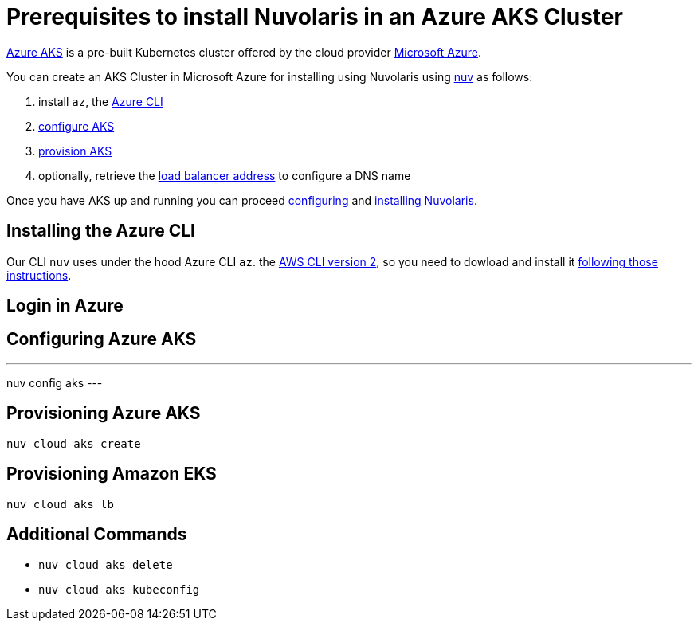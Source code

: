 = Prerequisites to install Nuvolaris in an Azure AKS Cluster

https://aws.amazon.com/eks/[Azure AKS] is a pre-built Kubernetes cluster offered by the cloud provider https://azure.microsoft.com/[Microsoft Azure].

You can create an AKS Cluster in Microsoft Azure for installing using Nuvolaris using xref:download.adoc[nuv] as follows:

. install `az`, the <<install-cli, Azure CLI>>
. <<configure, configure AKS>>
. <<provision, provision AKS>>
. optionally, retrieve the <<retrieve-lb, load balancer address>> to configure a DNS name

Once you have AKS up and running you can proceed xref:configure.adoc[configuring] and xref:install-cluster.adoc[installing Nuvolaris].

[#install-cli]
== Installing the Azure CLI

Our CLI `nuv` uses under the hood Azure  CLI `az`. the https://docs.aws.amazon.com/cli/latest/userguide/cli-chap-getting-started.html[AWS CLI version 2], so you need to dowload and install it https://learn.microsoft.com/en-us/cli/azure/install-azure-cli[following those instructions].


[#get-credentials]
== Login in Azure

[#configure]
== Configuring Azure AKS

---
nuv config aks
---

[#provision]
== Provisioning Azure AKS

----
nuv cloud aks create
----

[#retrieve-lb]
== Provisioning Amazon EKS

----
nuv cloud aks lb
----

== Additional Commands

* `nuv cloud aks delete`
* `nuv cloud aks kubeconfig`
